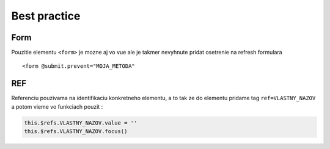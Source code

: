 Best practice
=============

Form
----

Pouzitie elementu ``<form>`` je mozne aj vo vue ale je takmer nevyhnute pridat osetrenie na refresh formulara ::

	<form @submit.prevent="MOJA_METODA"

REF
---

Referenciu pouzivama na identifikaciu konkretneho elementu, a to tak ze do elementu pridame tag ``ref=VLASTNY_NAZOV`` a potom vieme vo funkciach pouzit :

.. code-block:: console

	this.$refs.VLASTNY_NAZOV.value = ''
	this.$refs.VLASTNY_NAZOV.focus()
